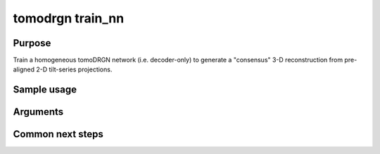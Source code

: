 tomodrgn train_nn
=================

Purpose
--------
Train a homogeneous tomoDRGN network (i.e. decoder-only) to generate a "consensus" 3-D reconstruction from pre-aligned 2-D tilt-series projections.

Sample usage
------------


Arguments
---------

.. option:: particles

    Path to input "image series" subtomogram star file. First positional argument.



Common next steps
------------------
